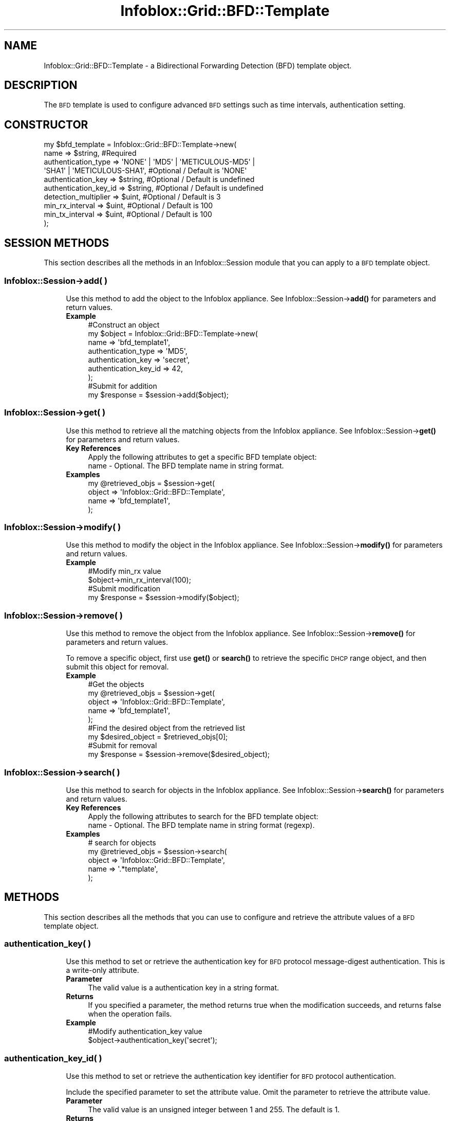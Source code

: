 .\" Automatically generated by Pod::Man 4.14 (Pod::Simple 3.40)
.\"
.\" Standard preamble:
.\" ========================================================================
.de Sp \" Vertical space (when we can't use .PP)
.if t .sp .5v
.if n .sp
..
.de Vb \" Begin verbatim text
.ft CW
.nf
.ne \\$1
..
.de Ve \" End verbatim text
.ft R
.fi
..
.\" Set up some character translations and predefined strings.  \*(-- will
.\" give an unbreakable dash, \*(PI will give pi, \*(L" will give a left
.\" double quote, and \*(R" will give a right double quote.  \*(C+ will
.\" give a nicer C++.  Capital omega is used to do unbreakable dashes and
.\" therefore won't be available.  \*(C` and \*(C' expand to `' in nroff,
.\" nothing in troff, for use with C<>.
.tr \(*W-
.ds C+ C\v'-.1v'\h'-1p'\s-2+\h'-1p'+\s0\v'.1v'\h'-1p'
.ie n \{\
.    ds -- \(*W-
.    ds PI pi
.    if (\n(.H=4u)&(1m=24u) .ds -- \(*W\h'-12u'\(*W\h'-12u'-\" diablo 10 pitch
.    if (\n(.H=4u)&(1m=20u) .ds -- \(*W\h'-12u'\(*W\h'-8u'-\"  diablo 12 pitch
.    ds L" ""
.    ds R" ""
.    ds C` ""
.    ds C' ""
'br\}
.el\{\
.    ds -- \|\(em\|
.    ds PI \(*p
.    ds L" ``
.    ds R" ''
.    ds C`
.    ds C'
'br\}
.\"
.\" Escape single quotes in literal strings from groff's Unicode transform.
.ie \n(.g .ds Aq \(aq
.el       .ds Aq '
.\"
.\" If the F register is >0, we'll generate index entries on stderr for
.\" titles (.TH), headers (.SH), subsections (.SS), items (.Ip), and index
.\" entries marked with X<> in POD.  Of course, you'll have to process the
.\" output yourself in some meaningful fashion.
.\"
.\" Avoid warning from groff about undefined register 'F'.
.de IX
..
.nr rF 0
.if \n(.g .if rF .nr rF 1
.if (\n(rF:(\n(.g==0)) \{\
.    if \nF \{\
.        de IX
.        tm Index:\\$1\t\\n%\t"\\$2"
..
.        if !\nF==2 \{\
.            nr % 0
.            nr F 2
.        \}
.    \}
.\}
.rr rF
.\" ========================================================================
.\"
.IX Title "Infoblox::Grid::BFD::Template 3"
.TH Infoblox::Grid::BFD::Template 3 "2018-06-05" "perl v5.32.0" "User Contributed Perl Documentation"
.\" For nroff, turn off justification.  Always turn off hyphenation; it makes
.\" way too many mistakes in technical documents.
.if n .ad l
.nh
.SH "NAME"
Infoblox::Grid::BFD::Template \- a Bidirectional Forwarding Detection (BFD) template object.
.SH "DESCRIPTION"
.IX Header "DESCRIPTION"
The \s-1BFD\s0 template is used to configure advanced \s-1BFD\s0 settings such as time intervals, authentication setting.
.SH "CONSTRUCTOR"
.IX Header "CONSTRUCTOR"
.Vb 10
\& my $bfd_template = Infoblox::Grid::BFD::Template\->new(
\&     name                  => $string,                            #Required
\&     authentication_type   => \*(AqNONE\*(Aq | \*(AqMD5\*(Aq | \*(AqMETICULOUS\-MD5\*(Aq |
\&                              \*(AqSHA1\*(Aq | \*(AqMETICULOUS\-SHA1\*(Aq,         #Optional / Default is \*(AqNONE\*(Aq
\&     authentication_key    => $string,                            #Optional / Default is undefined
\&     authentication_key_id => $string,                            #Optional / Default is undefined
\&     detection_multiplier  => $uint,                              #Optional / Default is 3
\&     min_rx_interval       => $uint,                              #Optional / Default is 100
\&     min_tx_interval       => $uint,                              #Optional / Default is 100
\& );
.Ve
.SH "SESSION METHODS"
.IX Header "SESSION METHODS"
This section describes all the methods in an Infoblox::Session module that you can apply to a \s-1BFD\s0 template object.
.SS "Infoblox::Session\->add( )"
.IX Subsection "Infoblox::Session->add( )"
.RS 4
Use this method to add the object to the Infoblox appliance.
See Infoblox::Session\->\fBadd()\fR for parameters and return values.
.IP "\fBExample\fR" 4
.IX Item "Example"
.Vb 7
\& #Construct an object
\& my $object = Infoblox::Grid::BFD::Template\->new(
\&     name                  => \*(Aqbfd_template1\*(Aq,
\&     authentication_type   => \*(AqMD5\*(Aq,
\&     authentication_key    => \*(Aqsecret\*(Aq,
\&     authentication_key_id => 42,
\& );
\&
\& #Submit for addition
\& my $response = $session\->add($object);
.Ve
.RE
.RS 4
.RE
.SS "Infoblox::Session\->get( )"
.IX Subsection "Infoblox::Session->get( )"
.RS 4
Use this method to retrieve all the matching objects from the Infoblox appliance.
See Infoblox::Session\->\fBget()\fR for parameters and return values.
.IP "\fBKey References\fR" 4
.IX Item "Key References"
.Vb 1
\& Apply the following attributes to get a specific BFD template object:
\&
\&  name \- Optional. The BFD template name in string format.
.Ve
.IP "\fBExamples\fR" 4
.IX Item "Examples"
.Vb 4
\& my @retrieved_objs = $session\->get(
\&     object => \*(AqInfoblox::Grid::BFD::Template\*(Aq,
\&     name   => \*(Aqbfd_template1\*(Aq,
\& );
.Ve
.RE
.RS 4
.RE
.SS "Infoblox::Session\->modify( )"
.IX Subsection "Infoblox::Session->modify( )"
.RS 4
Use this method to modify the object in the Infoblox appliance.
See Infoblox::Session\->\fBmodify()\fR for parameters and return values.
.IP "\fBExample\fR" 4
.IX Item "Example"
.Vb 2
\& #Modify min_rx value
\& $object\->min_rx_interval(100);
\&
\& #Submit modification
\& my $response = $session\->modify($object);
.Ve
.RE
.RS 4
.RE
.SS "Infoblox::Session\->remove( )"
.IX Subsection "Infoblox::Session->remove( )"
.RS 4
Use this method to remove the object from the Infoblox appliance. See Infoblox::Session\->\fBremove()\fR for parameters and return values.
.Sp
To remove a specific object, first use \fBget()\fR or \fBsearch()\fR to retrieve the specific \s-1DHCP\s0 range object, and then submit this object for removal.
.IP "\fBExample\fR" 4
.IX Item "Example"
.Vb 5
\& #Get the objects
\& my @retrieved_objs = $session\->get(
\&     object => \*(AqInfoblox::Grid::BFD::Template\*(Aq,
\&     name   => \*(Aqbfd_template1\*(Aq,
\& );
\&
\& #Find the desired object from the retrieved list
\& my $desired_object = $retrieved_objs[0];
\&
\& #Submit for removal
\& my $response = $session\->remove($desired_object);
.Ve
.RE
.RS 4
.RE
.SS "Infoblox::Session\->search( )"
.IX Subsection "Infoblox::Session->search( )"
.RS 4
Use this method to search for objects in the Infoblox appliance.
See Infoblox::Session\->\fBsearch()\fR for parameters and return values.
.IP "\fBKey References\fR" 4
.IX Item "Key References"
.Vb 1
\& Apply the following attributes to search for the BFD template object:
\&
\&  name \- Optional. The BFD template name in string format (regexp).
.Ve
.IP "\fBExamples\fR" 4
.IX Item "Examples"
.Vb 5
\& # search for objects
\& my @retrieved_objs = $session\->search(
\&     object => \*(AqInfoblox::Grid::BFD::Template\*(Aq,
\&     name   => \*(Aq.*template\*(Aq,
\&);
.Ve
.RE
.RS 4
.RE
.SH "METHODS"
.IX Header "METHODS"
This section describes all the methods that you can use to configure and retrieve the attribute values of a \s-1BFD\s0 template object.
.SS "authentication_key( )"
.IX Subsection "authentication_key( )"
.RS 4
Use this method to set or retrieve the authentication key for \s-1BFD\s0 protocol message-digest authentication. This is a write-only attribute.
.IP "\fBParameter\fR" 4
.IX Item "Parameter"
The valid value is a authentication key in a string format.
.IP "\fBReturns\fR" 4
.IX Item "Returns"
If you specified a parameter, the method returns true when the modification succeeds, and returns false when the operation fails.
.IP "\fBExample\fR" 4
.IX Item "Example"
.Vb 2
\& #Modify authentication_key value
\& $object\->authentication_key(\*(Aqsecret\*(Aq);
.Ve
.RE
.RS 4
.RE
.SS "authentication_key_id( )"
.IX Subsection "authentication_key_id( )"
.RS 4
Use this method to set or retrieve the authentication key identifier for \s-1BFD\s0 protocol authentication.
.Sp
Include the specified parameter to set the attribute value. Omit the parameter to retrieve the attribute value.
.IP "\fBParameter\fR" 4
.IX Item "Parameter"
The valid value is an unsigned integer between 1 and 255. The default is 1.
.IP "\fBReturns\fR" 4
.IX Item "Returns"
If you specified a parameter, the method returns true when the modification succeeds, and returns false when the operation fails.
.Sp
If you did not specify a parameter, the method returns the attribute value.
.IP "\fBExample\fR" 4
.IX Item "Example"
.Vb 2
\& #Get authentication_key_id value
\& my $authentication_key_id = $object\->authentication_key_id();
\&
\& #Modify authentication_key_id value
\& $object\->authentication_key_id(200);
.Ve
.RE
.RS 4
.RE
.SS "authentication_type( )"
.IX Subsection "authentication_type( )"
.RS 4
Use this method to set or retrieve the authentication type for \s-1BFD\s0 protocol.
.Sp
Include the specified parameter to set the attribute value. Omit the parameter to retrieve the attribute value.
.IP "\fBParameter\fR" 4
.IX Item "Parameter"
The valid values are '\s-1NONE\s0', '\s-1MD5\s0', '\s-1METICULOUS\-MD5\s0', '\s-1SHA1\s0', and '\s-1METICULOUS\-SHA1\s0'. The default value is '\s-1NONE\s0'.
.IP "\fBReturns\fR" 4
.IX Item "Returns"
If you specified a parameter, the method returns true when the modification succeeds, and returns false when the operation fails.
.Sp
If you did not specify a parameter, the method returns the attribute value.
.IP "\fBExample\fR" 4
.IX Item "Example"
.Vb 2
\& #Get authentication_type value
\& my $authentication_type = $object\->authentication_type();
\&
\& #Modify authentication_type value
\& $object\->authentication_type(\*(AqSHA1\*(Aq);
.Ve
.RE
.RS 4
.RE
.SS "detection_multiplier( )"
.IX Subsection "detection_multiplier( )"
.RS 4
Use this method to set or retrieve the detection time multiplier value for \s-1BFD\s0 protocol.
.Sp
The negotiated transmit interval, multiplied by this value, provides the detection time for the receiving system in asynchronous \s-1BFD\s0 mode.
.Sp
Include the specified parameter to set the attribute value. Omit the parameter to retrieve the attribute value.
.IP "\fBParameter\fR" 4
.IX Item "Parameter"
The valid value is an unsigned integer between 3 and 50. The default is 3.
.IP "\fBReturns\fR" 4
.IX Item "Returns"
If you specified a parameter, the method returns true when the modification succeeds, and returns false when the operation fails.
.Sp
If you did not specify a parameter, the method returns the attribute value.
.IP "\fBExample\fR" 4
.IX Item "Example"
.Vb 2
\& #Get detection_multiplier value
\& my $detection_multiplier = $object\->detection_multiplier();
\&
\& #Modify detection_multiplier value
\& $object\->detection_multiplier(20);
.Ve
.RE
.RS 4
.RE
.SS "is_default( )"
.IX Subsection "is_default( )"
.RS 4
Use this method to retrieve the flag that indicates whether the \s-1BFD\s0 template is a Grid default or not. This is a read-only attribute.
.IP "\fBParameter\fR" 4
.IX Item "Parameter"
None
.IP "\fBReturns\fR" 4
.IX Item "Returns"
The method returns the attribute value.
.IP "\fBExample\fR" 4
.IX Item "Example"
.Vb 2
\& #Get is_default value
\& my $is_default = $object\->is_default();
.Ve
.RE
.RS 4
.RE
.SS "name( )"
.IX Subsection "name( )"
.RS 4
Use this method to set or retrieve the \s-1BFD\s0 template name.
.Sp
Include the specified parameter to set the attribute value. Omit the parameter to retrieve the attribute value.
.IP "\fBParameter\fR" 4
.IX Item "Parameter"
The valid value is a \s-1BFD\s0 template name in a string format.
.IP "\fBReturns\fR" 4
.IX Item "Returns"
If you specified a parameter, the method returns true when the modification succeeds, and returns false when the operation fails.
.Sp
If you did not specify a parameter, the method returns the attribute value.
.IP "\fBExample\fR" 4
.IX Item "Example"
.Vb 2
\& #Get name value
\& my $name = $object\->name();
\&
\& #Modify name value
\& $object\->name(\*(Aqtemplate1\*(Aq);
.Ve
.RE
.RS 4
.RE
.SS "min_rx_interval( )"
.IX Subsection "min_rx_interval( )"
.RS 4
Use this method to set or retrieve the minimum receive time (in seconds) for \s-1BFD\s0 protocol.
.Sp
Include the specified parameter to set the attribute value. Omit the parameter to retrieve the attribute value.
.IP "\fBParameter\fR" 4
.IX Item "Parameter"
The valid value is an unsigned integer between 50 and 9999. The default is 100.
.IP "\fBReturns\fR" 4
.IX Item "Returns"
If you specified a parameter, the method returns true when the modification succeeds, and returns false when the operation fails.
.Sp
If you did not specify a parameter, the method returns the attribute value.
.IP "\fBExample\fR" 4
.IX Item "Example"
.Vb 2
\& #Get min_rx_interval value
\& my $min_rx_interval = $object\->min_rx_interval();
\&
\& #Modify min_rx_interval value
\& $object\->min_rx_interval(200);
.Ve
.RE
.RS 4
.RE
.SS "min_tx_interval( )"
.IX Subsection "min_tx_interval( )"
.RS 4
Use this method to set or retrieve the minimum transmission time (in seconds) for \s-1BFD\s0 protocol.
.Sp
Include the specified parameter to set the attribute value. Omit the parameter to retrieve the attribute value.
.IP "\fBParameter\fR" 4
.IX Item "Parameter"
The valid value is an unsigned integer between 50 and 9999. The default is 100.
.IP "\fBReturns\fR" 4
.IX Item "Returns"
If you specified a parameter, the method returns true when the modification succeeds, and returns false when the operation fails.
.Sp
If you did not specify a parameter, the method returns the attribute value.
.IP "\fBExample\fR" 4
.IX Item "Example"
.Vb 2
\& #Get min_tx_interval value
\& my $min_tx_interval = $object\->min_tx_interval();
\&
\& #Modify min_tx_interval value
\& $object\->min_tx_interval(200);
.Ve
.RE
.RS 4
.RE
.SH "AUTHOR"
.IX Header "AUTHOR"
Infoblox Inc. <http://www.infoblox.com/>
.SH "SEE ALSO"
.IX Header "SEE ALSO"
Infoblox::Session,
Infoblox::Session\->\fBadd()\fR,
Infoblox::Session\->\fBget()\fR,
Infoblox::Session\->\fBmodify()\fR,
Infoblox::Session\->\fBremove()\fR,
Infoblox::Session\->\fBsearch()\fR,
.SH "COPYRIGHT"
.IX Header "COPYRIGHT"
Copyright (c) 2017 Infoblox Inc.
